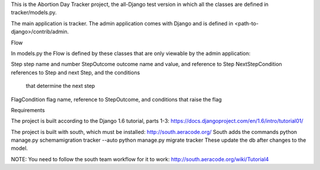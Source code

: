 This is the Abortion Day Tracker project, the all-Django test version in which all the classes are defined in tracker/models.py.

The main application is tracker.  The admin application comes with Django and is defined in <path-to-django>/contrib/admin. 


Flow

In models.py the Flow is defined by these classes that are only viewable by the admin application:

Step			step name and number
StepOutcome		outcome name and value, and reference to Step
NextStepCondition	references to Step and next Step, and the conditions
			that determine the next step
FlagCondition		flag name, reference to StepOutcome, and conditions 				that raise the flag


Requirements

The project is built according to the Django 1.6 tutorial, parts 1-3:
https://docs.djangoproject.com/en/1.6/intro/tutorial01/

The project is built with south, which must be installed:  
http://south.aeracode.org/
South adds the commands
python manage.py schemamigration tracker --auto
python manage.py migrate tracker
These update the db after changes to the model.

NOTE:  You need to follow the south team workflow for it to work:
http://south.aeracode.org/wiki/Tutorial4


